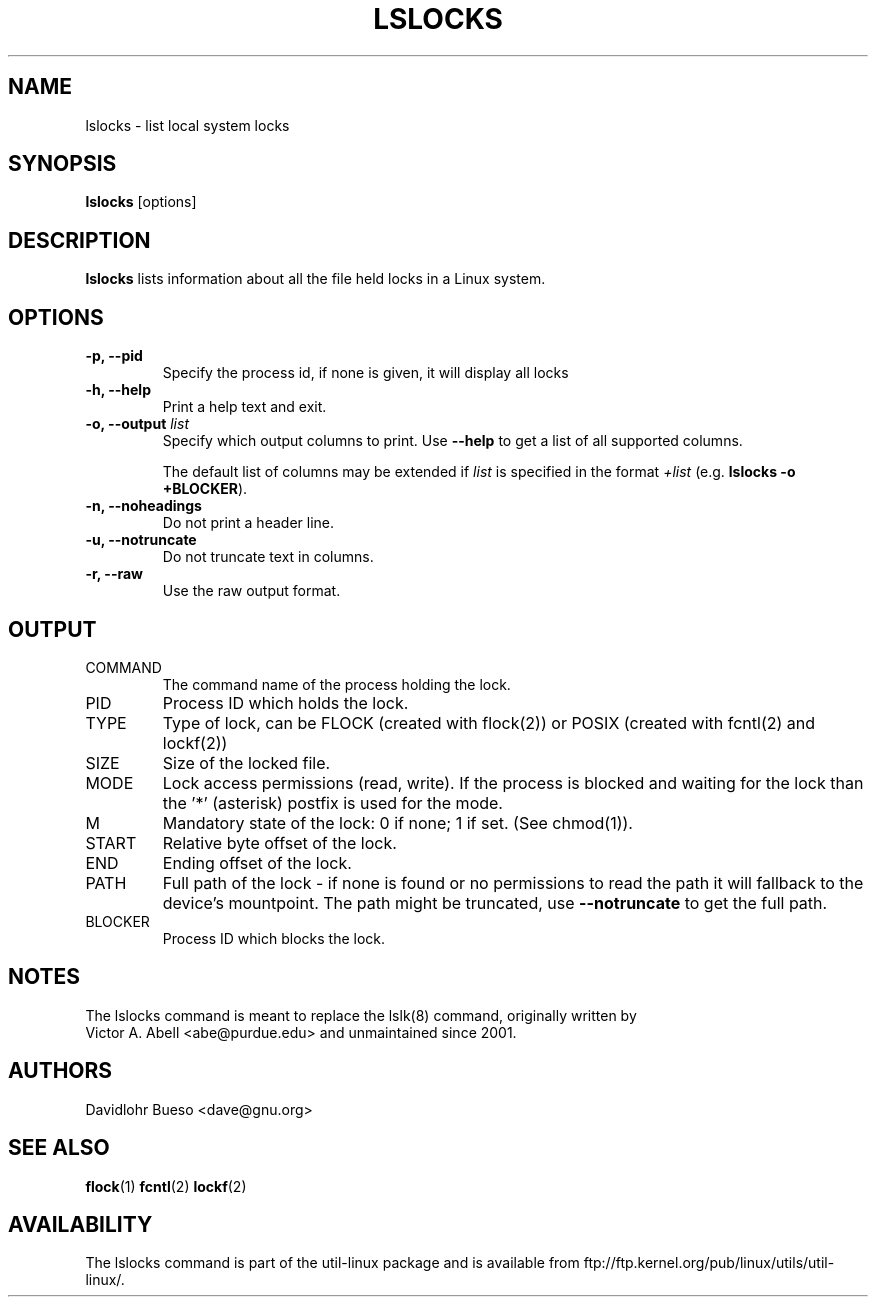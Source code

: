 .\" lslocks.8 --
.\" Copyright 2012 Davidlohr Bueso <dave@gnu.org>
.\" May be distributed under the GNU General Public License

.TH LSLOCKS 8 "February 2012" "util-linux" "System Administration"
.SH NAME
lslocks \-
list local system locks
.SH SYNOPSIS
.B lslocks
.RB [options]

.SH DESCRIPTION
.B lslocks
lists information about all the file held locks in a Linux system.

.SH OPTIONS
.IP "\fB\-p, \-\-pid\fP"
Specify the process id, if none is given, it will display all locks
.IP "\fB\-h, \-\-help\fP"
Print a help text and exit.
.IP "\fB\-o, \-\-output \fIlist\fP"
Specify which output columns to print. Use
.B "--help"
to get a list of all supported columns.

The default list of columns may be extended if \fIlist\fP is
specified in the format \fI+list\fP (e.g. \fBlslocks -o +BLOCKER\fP).
.IP "\fB\-n, \-\-noheadings\fP"
Do not print a header line.
.IP "\fB\-u, \-\-notruncate\fP"
Do not truncate text in columns.
.IP "\fB\-r, \-\-raw\fP"
Use the raw output format.

.SH OUTPUT
.IP "COMMAND"
The command name of the process holding the lock.

.IP "PID"
Process ID which holds the lock.

.IP "TYPE"
Type of lock, can be FLOCK (created with flock(2)) or POSIX (created with fcntl(2) and lockf(2))

.IP "SIZE"
Size of the locked file.

.IP "MODE"
Lock access permissions (read, write). If the process is blocked and waiting for the lock
than the '*' (asterisk) postfix is used for the mode.
.IP "M"
Mandatory state of the lock: 0 if none; 1 if set.  (See chmod(1)).

.IP "START"
Relative byte offset of the lock.

.IP "END"
Ending offset of the lock.

.IP "PATH"
Full path of the lock - if none is found or no permissions to read the path it
will fallback to the device's mountpoint. The path might be truncated, use
.B "--notruncate"
to get the full path.

.IP "BLOCKER"
Process ID which blocks the lock.

.SH NOTES
.nf
The lslocks command is meant to replace the lslk(8) command, originally written by
Victor A. Abell <abe@purdue.edu> and unmaintained since 2001.
.fi

.SH AUTHORS
.nf
Davidlohr Bueso <dave@gnu.org>
.fi

.SH "SEE ALSO"
.BR flock (1)
.BR fcntl (2)
.BR lockf (2)

.SH AVAILABILITY
The lslocks command is part of the util-linux package and is available from
ftp://ftp.kernel.org/pub/linux/utils/util-linux/.
